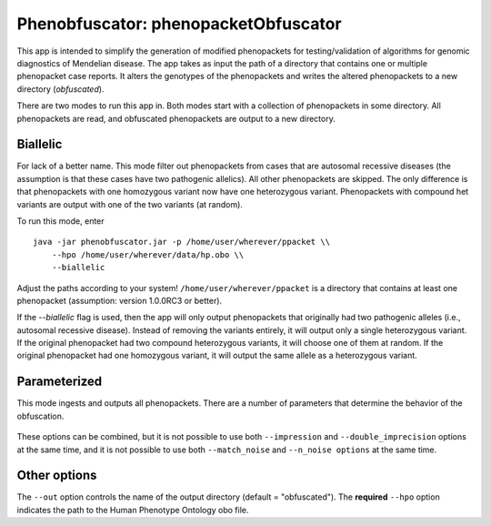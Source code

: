 ####################################
Phenobfuscator: phenopacketObfuscator
####################################


This app is intended to simplify the generation of modified phenopackets
for testing/validation of algorithms for genomic diagnostics of Mendelian 
disease. The app takes as input the path of a directory that contains one
or multiple phenopacket case reports. It alters the genotypes of the phenopackets and
writes the altered phenopackets to a new directory (*obfuscated*).


There are two modes to run this app in. Both modes start with a collection of phenopackets
in some directory. All phenopackets are read, and obfuscated phenopackets are output to
a new directory.

Biallelic
~~~~~~~~~

For lack of a better name. This mode filter out phenopackets from cases that are autosomal recessive
diseases (the assumption is that these cases have two pathogenic allelics). All other phenopackets
are skipped. The only difference is that phenopackets with one homozygous variant now have one heterozygous variant.
Phenopackets with compound het variants are output with one of the two variants (at random).

To run this mode, enter ::

    java -jar phenobfuscator.jar -p /home/user/wherever/ppacket \\
        --hpo /home/user/wherever/data/hp.obo \\
        --biallelic

Adjust the paths according to your system! ``/home/user/wherever/ppacket`` is a directory that contains
at least one phenopacket (assumption: version 1.0.0RC3 or better).



If the `--biallelic` flag is used, then the app will only output
phenopackets that originally had two pathogenic alleles (i.e., autosomal recessive disease).
Instead of removing the variants entirely, it will output only a single
heterozygous variant. If the original phenopacket had two compound heterozygous
variants, it will choose one of them at random. If the original phenopacket
had one homozygous variant, it will output the same allele as
a heterozygous  variant.

Parameterized
~~~~~~~~~~~~~

This mode ingests and outputs all phenopackets. There are a number of parameters that determine the
behavior of the obfuscation.


 .. list-table::  ``download`` command
    :widths: 35 50
    :header-rows: 1

    * - option
      - Explanation
    * - ``--imprecision``
      - replace HPO terms by a parent term
    * - ``--double_imprecision``
      - replace HPO terms by a grandparent term
    * - ``--n_noise``
      - number of noise (random) terms to add
    * - ``--match_noise``
      - add a number of noise terms equal to the number of original terms
    * ``--n_alleles``
      - number of alleles to remove from phenopacket (0, 1 or 2)


These options can be combined, but it is not possible to use both
``--impression`` and ``--double_imprecision`` options at the same time, and it is not possible to
use both ``--match_noise`` and ``--n_noise options`` at the same time.



Other options
~~~~~~~~~~~~~

The ``--out`` option controls the name of the output directory (default = "obfuscated").
The **required** ``--hpo`` option indicates the path to the Human Phenotype Ontology obo file.
